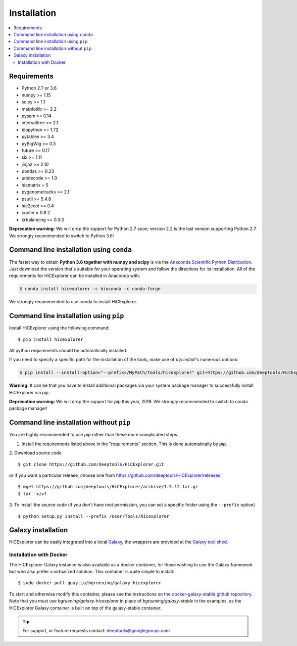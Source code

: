 Installation
=============

.. contents::
    :local:

Requirements
-------------

* Python 2.7 or 3.6
* numpy >= 1.15
* scipy >= 1.1
* matplotlib >= 2.2
* pysam >= 0.14
* intervaltree >= 2.1
* biopython >= 1.72
* pytables >= 3.4
* pyBigWig >= 0.3
* future >= 0.17
* six >= 1.11
* jinja2 >= 2.10
* pandas >= 0.23
* unidecode >= 1.0
* hicmatrix = 5
* pygenometracks >= 2.1
* psutil >= 5.4.8
* hic2cool >= 0.4
* cooler = 0.8.2
* krbalancing >= 0.0.3

**Deprecation warning:** We will drop the support for Python 2.7 soon; version 2.2 is the last version supporting Python 2.7. We strongly recommended to switch to Python 3.6!


Command line installation using ``conda``
-----------------------------------------

The fastet way to obtain **Python 3.6 together with numpy and scipy** is
via the `Anaconda Scientific Python
Distribution <https://store.continuum.io/cshop/anaconda/>`_.
Just download the version that's suitable for your operating system and
follow the directions for its installation. All of the requirements for HiCExplorer can be installed in Anaconda with:

.. code:: bash

    $ conda install hicexplorer -c bioconda -c conda-forge

We strongly recommended to use conda to install HiCExplorer. 

Command line installation using ``pip``
-----------------------------------------

Install HiCExplorer using the following command:
::

	$ pip install hicexplorer

All python requirements should be automatically installed.

If you need to specify a specific path for the installation of the tools, make use of `pip install`'s numerous options:

.. code:: bash

    $ pip install --install-option="--prefix=/MyPath/Tools/hicexplorer" git+https://github.com/deeptools/HiCExplorer.git

**Warning:** It can be that you have to install additional packages via your system package manager to successfully install HiCExplorer via pip.

**Deprecation warning:** We will drop the support for pip this year, 2019. We strongly recommended to switch to conda package manager!


Command line installation without ``pip``
-------------------------------------------

You are highly recommended to use `pip` rather than these more complicated steps.

1. Install the requirements listed above in the "requirements" section. This is done automatically by `pip`.

2. Download source code
::

	$ git clone https://github.com/deeptools/HiCExplorer.git

or if you want a particular release, choose one from https://github.com/deeptools/HiCExplorer/releases:
::

	$ wget https://github.com/deeptools/HiCExplorer/archive/1.5.12.tar.gz
	$ tar -xzvf

3. To install the source code (if you don't have root permission, you can set
a specific folder using the ``--prefix`` option)
::

	$ python setup.py install --prefix /User/Tools/hicexplorer




Galaxy installation
--------------------

HiCExplorer can be easily integrated into a local `Galaxy <http://galaxyproject.org>`_, the wrappers are provided at the `Galaxy tool shed <https://toolshed.g2.bx.psu.edu/>`_.

Installation with Docker
^^^^^^^^^^^^^^^^^^^^^^^^

The HiCExplorer Galaxy instance is also available as a docker container, for those wishing to use the Galaxy
framework but who also prefer a virtualized solution. This container is quite simple to install:

::

    $ sudo docker pull quay.io/bgruening/galaxy-hicexplorer

To start and otherwise modify this container, please see the instructions on `the docker-galaxy-stable github repository <https://github.com/bgruening/docker-galaxy-stable>`__. Note that you must use `bgruening/galaxy-hicexplorer` in place of `bgruening/galaxy-stable` in the examples, as the HiCExplorer Galaxy container is built on top of the galaxy-stable container.

.. tip:: For support, or feature requests contact: deeptools@googlegroups.com
